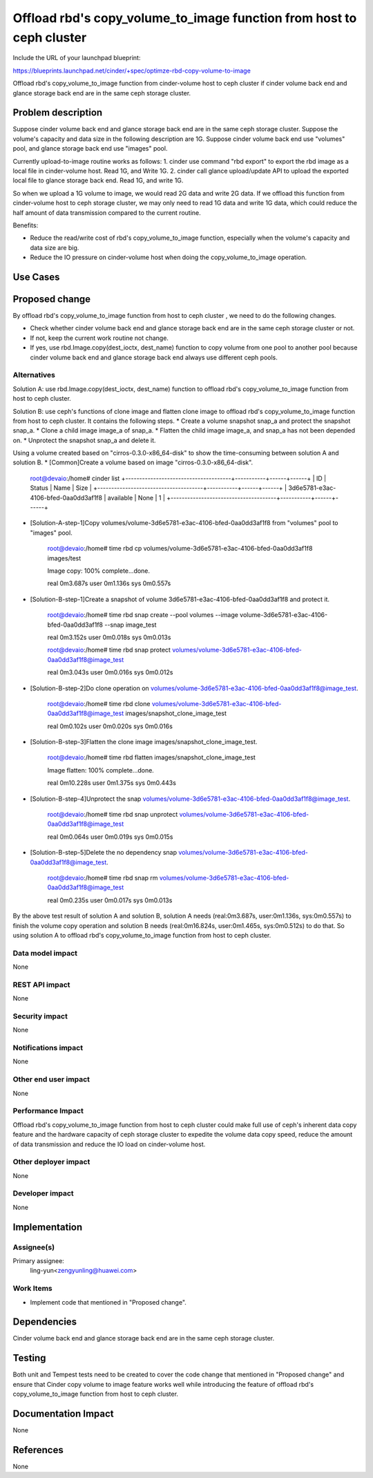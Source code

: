 ..
 This work is licensed under a Creative Commons Attribution 3.0 Unported
 License.

 http://creativecommons.org/licenses/by/3.0/legalcode

=====================================================================
Offload rbd's copy_volume_to_image function from host to ceph cluster
=====================================================================

Include the URL of your launchpad blueprint:

https://blueprints.launchpad.net/cinder/+spec/optimze-rbd-copy-volume-to-image

Offload rbd's copy_volume_to_image function from cinder-volume host to
ceph cluster if cinder volume back end and glance storage back end are in
the same ceph storage cluster.

Problem description
===================

Suppose cinder volume back end and glance storage back end are in the same
ceph storage cluster.
Suppose the volume's capacity and data size in the following description
are 1G.
Suppose cinder volume back end use "volumes" pool, and glance storage back end
use "images" pool.

Currently upload-to-image routine works as follows:
1. cinder use command "rbd export" to export the rbd image as a local file in
cinder-volume host. Read 1G, and Write 1G.
2. cinder call glance upload/update API to upload the exported local file to
glance storage back end. Read 1G, and write 1G.

So when we upload a 1G volume to image, we would read 2G data and write 2G
data. If we offload this function from cinder-volume host to ceph storage
cluster, we may only need to read 1G data and write 1G data, which could
reduce the half amount of data transmission compared to the current routine.

Benefits:

* Reduce the read/write cost of rbd's copy_volume_to_image function,
  especially when the volume's capacity and data size are big.
* Reduce the IO pressure on cinder-volume host when doing the
  copy_volume_to_image operation.

Use Cases
=========

Proposed change
===============

By offload rbd's copy_volume_to_image function from host to ceph cluster
, we need to do the following changes.

* Check whether cinder volume back end and glance storage back end are in the
  same ceph storage cluster or not.

* If not, keep the current work routine not change.

* If yes, use rbd.Image.copy(dest_ioctx, dest_name) function to copy volume
  from one pool to another pool because cinder volume back end and glance
  storage back end always use different ceph pools.

Alternatives
------------

Solution A: use rbd.Image.copy(dest_ioctx, dest_name) function to offload
rbd's copy_volume_to_image function from host to ceph cluster.

Solution B: use ceph's functions of clone image and flatten clone image to
offload rbd's copy_volume_to_image function from host to ceph cluster. It
contains the following steps.
* Create a volume snapshot snap_a and protect the snapshot snap_a.
* Clone a child image image_a of snap_a.
* Flatten the child image image_a, and snap_a has not been depended on.
* Unprotect the snapshot snap_a and delete it.

Using a volume created based on "cirros-0.3.0-x86_64-disk" to show
the time-consuming between solution A and solution B.
* [Common]Create a volume based on image "cirros-0.3.0-x86_64-disk".

    ::

    root@devaio:/home# cinder list
    +--------------------------------------+-----------+------+------+
    |                  ID                  |   Status  | Name | Size |
    +--------------------------------------+-----------+------+------+
    | 3d6e5781-e3ac-4106-bfed-0aa0dd3af1f8 | available | None |  1   |
    +--------------------------------------+-----------+------+------+
* [Solution-A-step-1]Copy
  volumes/volume-3d6e5781-e3ac-4106-bfed-0aa0dd3af1f8 from "volumes" pool to
  "images" pool.

    ::

    root@devaio:/home# time rbd cp
    volumes/volume-3d6e5781-e3ac-4106-bfed-0aa0dd3af1f8 images/test

    Image copy: 100% complete...done.

    real    0m3.687s
    user    0m1.136s
    sys     0m0.557s

* [Solution-B-step-1]Create a snapshot of volume
  3d6e5781-e3ac-4106-bfed-0aa0dd3af1f8 and protect it.

    ::

    root@devaio:/home# time rbd snap create --pool volumes --image
    volume-3d6e5781-e3ac-4106-bfed-0aa0dd3af1f8 --snap image_test

    real    0m3.152s
    user    0m0.018s
    sys     0m0.013s

    root@devaio:/home# time rbd snap protect
    volumes/volume-3d6e5781-e3ac-4106-bfed-0aa0dd3af1f8@image_test

    real    0m3.043s
    user    0m0.016s
    sys     0m0.012s

* [Solution-B-step-2]Do clone operation on
  volumes/volume-3d6e5781-e3ac-4106-bfed-0aa0dd3af1f8@image_test.

    ::

    root@devaio:/home# time rbd clone
    volumes/volume-3d6e5781-e3ac-4106-bfed-0aa0dd3af1f8@image_test
    images/snapshot_clone_image_test

    real    0m0.102s
    user    0m0.020s
    sys     0m0.016s

* [Solution-B-step-3]Flatten the clone image images/snapshot_clone_image_test.

    ::

    root@devaio:/home# time rbd flatten images/snapshot_clone_image_test

    Image flatten: 100% complete...done.

    real    0m10.228s
    user    0m1.375s
    sys     0m0.443s

* [Solution-B-step-4]Unprotect the snap
  volumes/volume-3d6e5781-e3ac-4106-bfed-0aa0dd3af1f8@image_test.

    ::

    root@devaio:/home# time rbd snap unprotect
    volumes/volume-3d6e5781-e3ac-4106-bfed-0aa0dd3af1f8@image_test

    real    0m0.064s
    user    0m0.019s
    sys     0m0.015s

* [Solution-B-step-5]Delete the no dependency snap
  volumes/volume-3d6e5781-e3ac-4106-bfed-0aa0dd3af1f8@image_test.

    ::

    root@devaio:/home# time rbd snap rm
    volumes/volume-3d6e5781-e3ac-4106-bfed-0aa0dd3af1f8@image_test

    real    0m0.235s
    user    0m0.017s
    sys     0m0.013s

By the above test result of solution A and solution B, solution A needs
(real:0m3.687s, user:0m1.136s, sys:0m0.557s) to finish the volume copy
operation and solution B needs (real:0m16.824s, user:0m1.465s, sys:0m0.512s)
to do that. So using solution A to offload rbd's copy_volume_to_image function
from host to ceph cluster.

Data model impact
-----------------

None

REST API impact
---------------

None

Security impact
---------------

None

Notifications impact
--------------------

None

Other end user impact
---------------------

None

Performance Impact
------------------

Offload rbd's copy_volume_to_image function from host to ceph cluster could
make full use of ceph's inherent data copy feature and the hardware capacity
of ceph storage cluster to expedite the volume data copy speed, reduce the
amount of data transmission and reduce the IO load on cinder-volume host.

Other deployer impact
---------------------

None

Developer impact
----------------

None

Implementation
==============

Assignee(s)
-----------

Primary assignee:
  ling-yun<zengyunling@huawei.com>


Work Items
----------

* Implement code that mentioned in "Proposed change".

Dependencies
============

Cinder volume back end and glance storage back end are in the same
ceph storage cluster.

Testing
=======

Both unit and Tempest tests need to be created to cover the code change that
mentioned in "Proposed change" and ensure that Cinder copy volume to image
feature works well while introducing the feature of offload rbd's
copy_volume_to_image function from host to ceph cluster.

Documentation Impact
====================

None

References
==========

None
